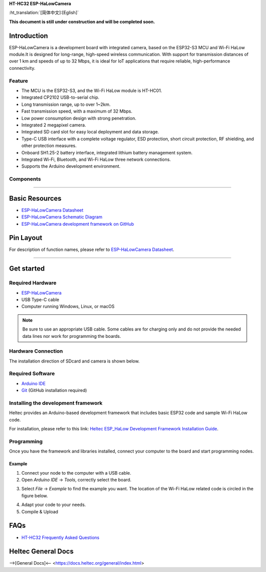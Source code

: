 
**HT-HC32 ESP-HaLowCamera**

:ht_translation:`[简体中文]:[Eglish]`


**This document is still under construction and will be completed soon.**

Introduction
============
ESP-HaLowCamera is a development board with integrated camera, based on the ESP32-S3 MCU and Wi-Fi HaLow module.It is designed for long-range, high-speed wireless communication. With support for transmission distances of over 1 km and speeds of up to 32 Mbps, it is ideal for IoT applications that require reliable, high-performance connectivity.

.. image:: ./img/01.png
   :align: center
   :width: 800px 

Feature
-------

- The MCU is the ESP32-S3, and the Wi-Fi HaLow module is HT-HC01.
- Integrated CP2102 USB-to-serial chip.
- Long transmission range, up to over 1~2km.
- Fast transmission speed, with a maximum of 32 Mbps.
- Low power consumption design with strong penetration.
- Integrated 2 megapixel camera.
- Integrated SD card slot for easy local deployment and data storage.
- Type-C USB interface with a complete voltage regulator, ESD protection, short circuit protection, RF shielding, and other protection measures.
- Onboard SH1.25-2 battery interface, integrated lithium battery management system.
- Integrated Wi-Fi, Bluetooth, and Wi-Fi HaLow three network connections.
- Supports the Arduino development environment.

Components
----------

.. image:: ./img/02.png
   :align: center
   :width: 800px


__________


Basic Resources
===============

- `ESP-HaLowCamera Datasheet <https://resource.heltec.cn/download/HT-HC32/Datasheet>`_
- `ESP-HaLowCamera Schematic Diagram <https://resource.heltec.cn/download/HT-HC32/Schematic_diagram>`_
- `ESP-HaLowCamera development framework on GitHub <https://resource.heltec.cn/download/HT-HC32/Schematic_diagram>`_

Pin Layout
==========

.. image:: ./img/03.png
   :align: center
   :width: 800px

For description of function names, please refer to `ESP-HaLowCamera Datasheet <https://resource.heltec.cn/download/HT-HC32/Datasheet>`_.

------------------------------------------

Get started
===========

Required Hardware
-----------------

- `ESP-HaLowCamera <https://heltec.org/project/ht-hc32/>`_
- USB Type-C cable
- Computer running Windows, Linux, or macOS

.. note::

  Be sure to use an appropriate USB cable. Some cables are for charging only and do not provide the needed data lines nor work for programming the boards.

Hardware Connection
-------------------
The installation direction of SDcard and camera is shown below.

.. image:: ./img/06.png
   :align: center
   :width: 600px

Required Software
-----------------

- `Arduino IDE <https://www.arduino.cc/en/software>`_
- `Git <https://git-scm.com/downloads/win>`_ (GitHub installation required)

Installing the development framework
------------------------------------
Heltec provides an Arduino-based development framework that includes basic ESP32 code and sample Wi-Fi HaLow code.

For installation, please refer to this link: `Heltec ESP_HaLow Development Framework Installation Guide <https://docs.heltec.org/en/wifi_halow/get_started/index.html>`_.

Programming
-----------
Once you have the framework and libraries installed, connect your computer to the board and start programming nodes.

Example
^^^^^^^
1. Connect your node to the computer with a USB cable.

2. Open `Arduino IDE` -> `Tools`, correctly select the board.

.. image:: ./img/04.png
   :align: center
   :width: 800px

3. Select `File` -> `Example` to find the example you want. The location of the Wi-Fi HaLow related code is circled in the figure below.

.. image:: ./img/05.png
   :align: center
   :width: 800px

4. Adapt your code to your needs.

5. Compile & Upload

FAQs
=====

- `HT-HC32 Frequently Asked Questions <https://docs.heltec.org/en/wifi_halow/ht-hc32/faq/index.html>`_

Heltec General Docs
===================
-->[General Docs]<-- <https://docs.heltec.org/general/index.html>
